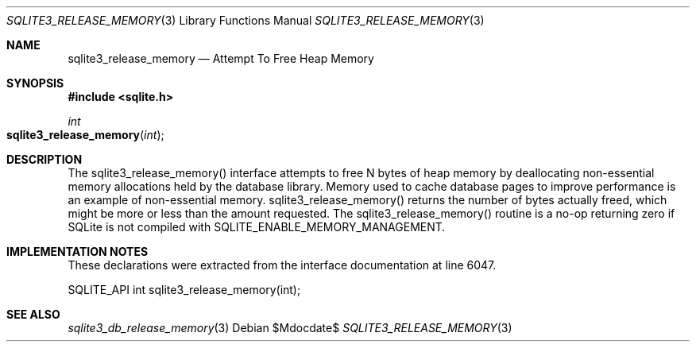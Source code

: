 .Dd $Mdocdate$
.Dt SQLITE3_RELEASE_MEMORY 3
.Os
.Sh NAME
.Nm sqlite3_release_memory
.Nd Attempt To Free Heap Memory
.Sh SYNOPSIS
.In sqlite.h
.Ft int
.Fo sqlite3_release_memory
.Fa "int"
.Fc
.Sh DESCRIPTION
The sqlite3_release_memory() interface attempts to free N bytes of
heap memory by deallocating non-essential memory allocations held by
the database library.
Memory used to cache database pages to improve performance is an example
of non-essential memory.
sqlite3_release_memory() returns the number of bytes actually freed,
which might be more or less than the amount requested.
The sqlite3_release_memory() routine is a no-op returning zero if SQLite
is not compiled with SQLITE_ENABLE_MEMORY_MANAGEMENT.
.Pp
.Sh IMPLEMENTATION NOTES
These declarations were extracted from the
interface documentation at line 6047.
.Bd -literal
SQLITE_API int sqlite3_release_memory(int);
.Ed
.Sh SEE ALSO
.Xr sqlite3_db_release_memory 3
